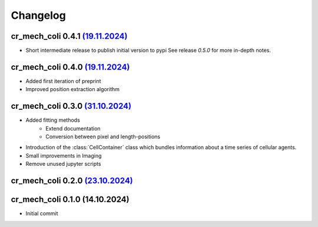 Changelog
#########

cr_mech_coli 0.4.1 `(19.11.2024) <_static/changelog/0.4.1.diff>`_
-----------------------------------------------------------------

- Short intermediate release to publish initial version to pypi
  See release `0.5.0` for more in-depth notes.

cr_mech_coli 0.4.0 `(19.11.2024) <_static/changelog/0.4.0.diff>`_
-----------------------------------------------------------------

- Added first iteration of preprint
- Improved position extraction algorithm

cr_mech_coli 0.3.0 `(31.10.2024) <_static/changelog/0.3.0.diff>`_
-----------------------------------------------------------------

- Added fitting methods
    - Extend documentation
    - Conversion between pixel and length-positions
- Introduction of the :class:`CellContainer` class which bundles information about a time series of
  cellular agents.
- Small improvements in Imaging
- Remove unused jupyter scripts

cr_mech_coli 0.2.0 `(23.10.2024) <_static/changelog/0.2.0.diff>`_
-----------------------------------------------------------------

cr_mech_coli 0.1.0 (14.10.2024)
-------------------------------

- Initial commit
